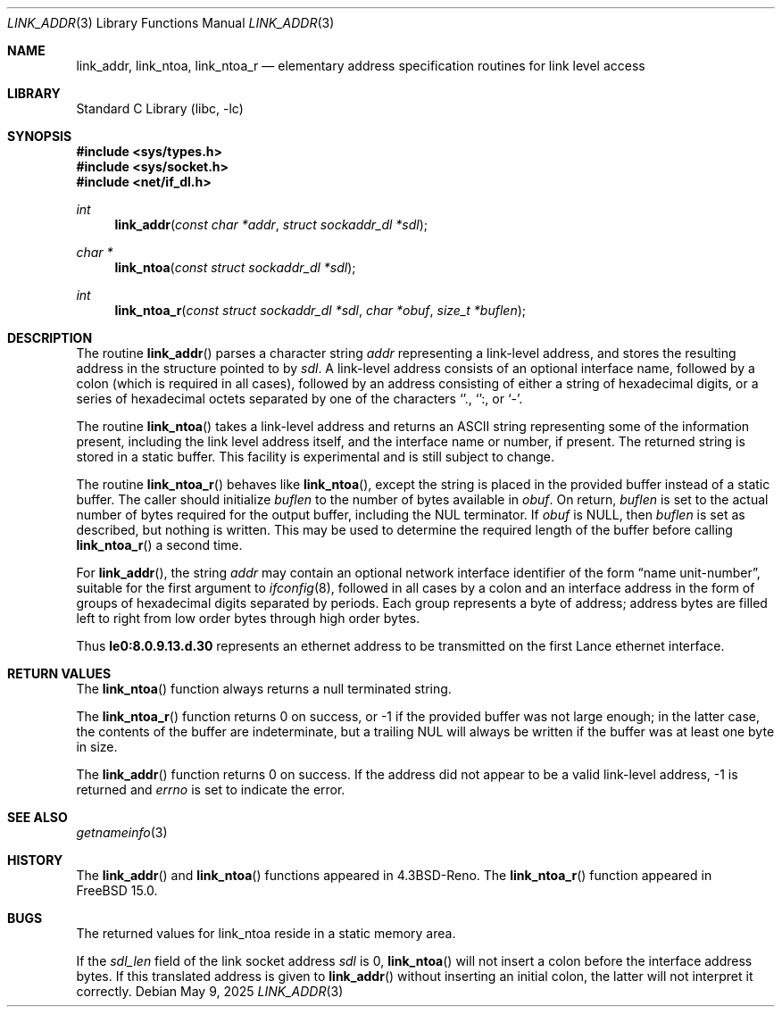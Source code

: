 .\" Copyright (c) 1993
.\"	The Regents of the University of California.  All rights reserved.
.\"
.\" This code is derived from software contributed to Berkeley by
.\" Donn Seeley at BSDI.
.\"
.\" Redistribution and use in source and binary forms, with or without
.\" modification, are permitted provided that the following conditions
.\" are met:
.\" 1. Redistributions of source code must retain the above copyright
.\"    notice, this list of conditions and the following disclaimer.
.\" 2. Redistributions in binary form must reproduce the above copyright
.\"    notice, this list of conditions and the following disclaimer in the
.\"    documentation and/or other materials provided with the distribution.
.\" 3. Neither the name of the University nor the names of its contributors
.\"    may be used to endorse or promote products derived from this software
.\"    without specific prior written permission.
.\"
.\" THIS SOFTWARE IS PROVIDED BY THE REGENTS AND CONTRIBUTORS ``AS IS'' AND
.\" ANY EXPRESS OR IMPLIED WARRANTIES, INCLUDING, BUT NOT LIMITED TO, THE
.\" IMPLIED WARRANTIES OF MERCHANTABILITY AND FITNESS FOR A PARTICULAR PURPOSE
.\" ARE DISCLAIMED.  IN NO EVENT SHALL THE REGENTS OR CONTRIBUTORS BE LIABLE
.\" FOR ANY DIRECT, INDIRECT, INCIDENTAL, SPECIAL, EXEMPLARY, OR CONSEQUENTIAL
.\" DAMAGES (INCLUDING, BUT NOT LIMITED TO, PROCUREMENT OF SUBSTITUTE GOODS
.\" OR SERVICES; LOSS OF USE, DATA, OR PROFITS; OR BUSINESS INTERRUPTION)
.\" HOWEVER CAUSED AND ON ANY THEORY OF LIABILITY, WHETHER IN CONTRACT, STRICT
.\" LIABILITY, OR TORT (INCLUDING NEGLIGENCE OR OTHERWISE) ARISING IN ANY WAY
.\" OUT OF THE USE OF THIS SOFTWARE, EVEN IF ADVISED OF THE POSSIBILITY OF
.\" SUCH DAMAGE.
.\"
.\"     From: @(#)linkaddr.3	8.1 (Berkeley) 7/28/93
.\"
.Dd May 9, 2025
.Dt LINK_ADDR 3
.Os
.Sh NAME
.Nm link_addr ,
.Nm link_ntoa ,
.Nm link_ntoa_r
.Nd elementary address specification routines for link level access
.Sh LIBRARY
.Lb libc
.Sh SYNOPSIS
.In sys/types.h
.In sys/socket.h
.In net/if_dl.h
.Ft int
.Fn link_addr "const char *addr" "struct sockaddr_dl *sdl"
.Ft char *
.Fn link_ntoa "const struct sockaddr_dl *sdl"
.Ft int
.Fn link_ntoa_r "const struct sockaddr_dl *sdl" "char *obuf" "size_t *buflen"
.Sh DESCRIPTION
The routine
.Fn link_addr
parses a character string
.Fa addr
representing a link-level address,
and stores the resulting address in the structure pointed to by
.Fa sdl .
A link-level address consists of an optional interface name, followed by
a colon (which is required in all cases), followed by an address
consisting of either a string of hexadecimal digits, or a series of
hexadecimal octets separated by one of the characters
.Sq "." ,
.Sq ":" ,
or
.Sq - .
.Pp
The routine
.Fn link_ntoa
takes
a link-level
address and returns an
.Tn ASCII
string representing some of the information present,
including the link level address itself, and the interface name
or number, if present.
The returned string is stored in a static buffer.
This facility is experimental and is
still subject to change.
.Pp
The routine
.Fn link_ntoa_r
behaves like
.Fn link_ntoa ,
except the string is placed in the provided buffer instead of a static
buffer.
The caller should initialize
.Fa buflen
to the number of bytes available in
.Fa obuf .
On return,
.Fa buflen
is set to the actual number of bytes required for the output buffer,
including the NUL terminator.
If
.Fa obuf
is NULL, then
.Fa buflen
is set as described, but nothing is written.
This may be used to determine the required length of the buffer before
calling
.Fn link_ntoa_r
a second time.
.Pp
For
.Fn link_addr ,
the string
.Fa addr
may contain
an optional network interface identifier of the form
.Dq "name unit-number" ,
suitable for the first argument to
.Xr ifconfig 8 ,
followed in all cases by a colon and
an interface address in the form of
groups of hexadecimal digits
separated by periods.
Each group represents a byte of address;
address bytes are filled left to right from
low order bytes through high order bytes.
.Pp
.\" A regular expression may make this format clearer:
.\" .Bd -literal -offset indent
.\" ([a-z]+[0-9]+:)?[0-9a-f]+(\e.[0-9a-f]+)*
.\" .Ed
.\" .Pp
Thus
.Li le0:8.0.9.13.d.30
represents an ethernet address
to be transmitted on the first Lance ethernet interface.
.Sh RETURN VALUES
The
.Fn link_ntoa
function
always returns a null terminated string.
.Pp
The
.Fn link_ntoa_r
function returns 0 on success, or -1 if the provided buffer was not
large enough; in the latter case, the contents of the buffer are
indeterminate, but a trailing NUL will always be written if the buffer
was at least one byte in size.
.Pp
The
.Fn link_addr
function returns 0 on success.
If the address did not appear to be a valid link-level address, -1 is
returned and
.Va errno
is set to indicate the error.
.Sh SEE ALSO
.Xr getnameinfo 3
.Sh HISTORY
The
.Fn link_addr
and
.Fn link_ntoa
functions appeared in
.Bx 4.3 Reno .
The
.Fn link_ntoa_r
function appeared in
.Fx 15.0 .
.Sh BUGS
The returned values for link_ntoa
reside in a static memory area.
.Pp
If the
.Va sdl_len
field of the link socket address
.Fa sdl
is 0,
.Fn link_ntoa
will not insert a colon before the interface address bytes.
If this translated address is given to
.Fn link_addr
without inserting an initial colon,
the latter will not interpret it correctly.
